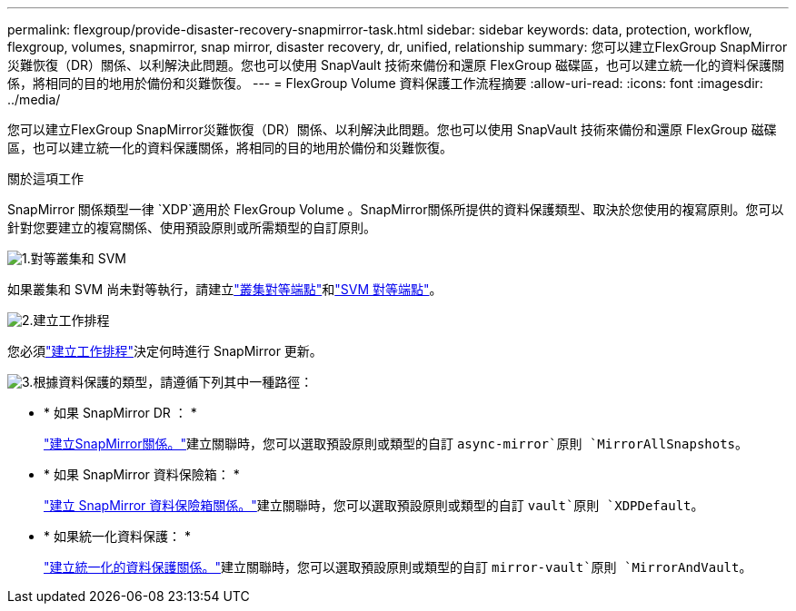 ---
permalink: flexgroup/provide-disaster-recovery-snapmirror-task.html 
sidebar: sidebar 
keywords: data, protection, workflow, flexgroup, volumes, snapmirror, snap mirror, disaster recovery, dr, unified, relationship 
summary: 您可以建立FlexGroup SnapMirror災難恢復（DR）關係、以利解決此問題。您也可以使用 SnapVault 技術來備份和還原 FlexGroup 磁碟區，也可以建立統一化的資料保護關係，將相同的目的地用於備份和災難恢復。 
---
= FlexGroup Volume 資料保護工作流程摘要
:allow-uri-read: 
:icons: font
:imagesdir: ../media/


[role="lead"]
您可以建立FlexGroup SnapMirror災難恢復（DR）關係、以利解決此問題。您也可以使用 SnapVault 技術來備份和還原 FlexGroup 磁碟區，也可以建立統一化的資料保護關係，將相同的目的地用於備份和災難恢復。

.關於這項工作
SnapMirror 關係類型一律 `XDP`適用於 FlexGroup Volume 。SnapMirror關係所提供的資料保護類型、取決於您使用的複寫原則。您可以針對您要建立的複寫關係、使用預設原則或所需類型的自訂原則。

.image:https://raw.githubusercontent.com/NetAppDocs/common/main/media/number-1.png["1."]對等叢集和 SVM
[role="quick-margin-para"]
如果叢集和 SVM 尚未對等執行，請建立link:../peering/create-cluster-relationship-93-later-task.html["叢集對等端點"]和link:../peering/create-intercluster-svm-peer-relationship-93-later-task.html["SVM 對等端點"]。

.image:https://raw.githubusercontent.com/NetAppDocs/common/main/media/number-2.png["2."]建立工作排程
[role="quick-margin-para"]
您必須link:../data-protection/create-replication-job-schedule-task.html["建立工作排程"]決定何時進行 SnapMirror 更新。

.image:https://raw.githubusercontent.com/NetAppDocs/common/main/media/number-3.png["3."]根據資料保護的類型，請遵循下列其中一種路徑：
[role="quick-margin-list"]
* * 如果 SnapMirror DR ： *
+
link:create-snapmirror-relationship-task.html["建立SnapMirror關係。"]建立關聯時，您可以選取預設原則或類型的自訂 `async-mirror`原則 `MirrorAllSnapshots`。

* * 如果 SnapMirror 資料保險箱： *
+
link:create-snapvault-relationship-task.html["建立 SnapMirror 資料保險箱關係。"]建立關聯時，您可以選取預設原則或類型的自訂 `vault`原則 `XDPDefault`。

* * 如果統一化資料保護： *
+
link:create-unified-data-protection-relationship-task.html["建立統一化的資料保護關係。"]建立關聯時，您可以選取預設原則或類型的自訂 `mirror-vault`原則 `MirrorAndVault`。


